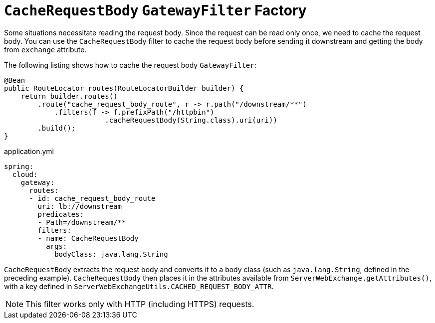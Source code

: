 [[cacherequestbody-gatewayfilter-factory]]
= `CacheRequestBody` `GatewayFilter` Factory

Some situations necessitate reading the request body. Since the request can be read only once, we need to cache the request body.
You can use the `CacheRequestBody` filter to cache the request body before sending it downstream and getting the body from `exchange` attribute.

The following listing shows how to cache the request body `GatewayFilter`:

[source,java]
----
@Bean
public RouteLocator routes(RouteLocatorBuilder builder) {
    return builder.routes()
        .route("cache_request_body_route", r -> r.path("/downstream/**")
            .filters(f -> f.prefixPath("/httpbin")
        		.cacheRequestBody(String.class).uri(uri))
        .build();
}
----


.application.yml
[source,yaml]
----
spring:
  cloud:
    gateway:
      routes:
      - id: cache_request_body_route
        uri: lb://downstream
        predicates:
        - Path=/downstream/**
        filters:
        - name: CacheRequestBody
          args:
            bodyClass: java.lang.String
----
`CacheRequestBody` extracts the request body and converts it to a body class (such as `java.lang.String`, defined in the preceding example).
`CacheRequestBody` then places it in the attributes available from `ServerWebExchange.getAttributes()`, with a key defined in `ServerWebExchangeUtils.CACHED_REQUEST_BODY_ATTR`.

NOTE: This filter works only with HTTP (including HTTPS) requests.

